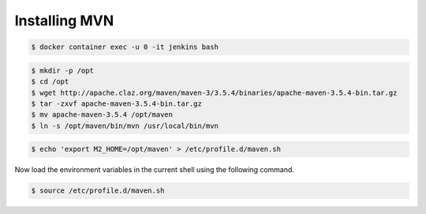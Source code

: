 **************
Installing MVN
**************

.. code-block:: console

    $ docker container exec -u 0 -it jenkins bash

.. code-block:: console

    $ mkdir -p /opt
    $ cd /opt
    $ wget http://apache.claz.org/maven/maven-3/3.5.4/binaries/apache-maven-3.5.4-bin.tar.gz
    $ tar -zxvf apache-maven-3.5.4-bin.tar.gz
    $ mv apache-maven-3.5.4 /opt/maven
    $ ln -s /opt/maven/bin/mvn /usr/local/bin/mvn

.. code-block:: console

    $ echo 'export M2_HOME=/opt/maven' > /etc/profile.d/maven.sh

Now load the environment variables in the current shell using the following command.

.. code-block:: console

    $ source /etc/profile.d/maven.sh

